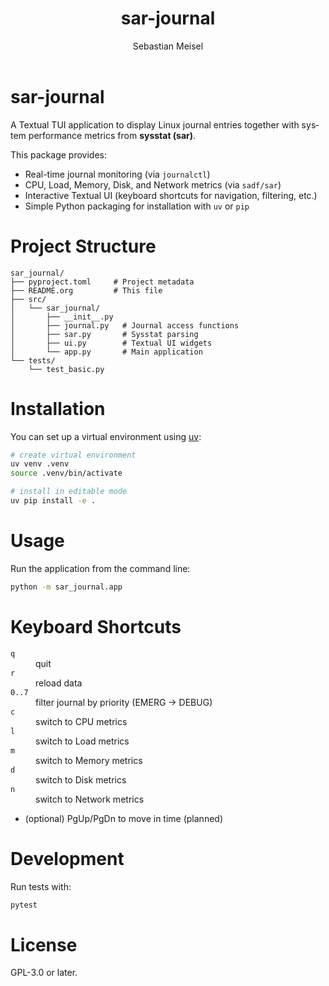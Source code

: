 #+TITLE: sar-journal
#+AUTHOR: Sebastian Meisel
#+LANGUAGE: en
#+OPTIONS: toc:nil num:nil
#+PROPERTY: header-args:python :session *Python* :results output

* sar-journal
A Textual TUI application to display Linux journal entries together with
system performance metrics from *sysstat (sar)*.

This package provides:
- Real-time journal monitoring (via ~journalctl~)
- CPU, Load, Memory, Disk, and Network metrics (via ~sadf/sar~)
- Interactive Textual UI (keyboard shortcuts for navigation, filtering, etc.)
- Simple Python packaging for installation with ~uv~ or ~pip~

* Project Structure
#+begin_src text
sar_journal/
├── pyproject.toml     # Project metadata
├── README.org         # This file
├── src/
│   └── sar_journal/
│       ├── __init__.py
│       ├── journal.py   # Journal access functions
│       ├── sar.py       # Sysstat parsing
│       ├── ui.py        # Textual UI widgets
│       └── app.py       # Main application
└── tests/
    └── test_basic.py
#+end_src

* Installation
You can set up a virtual environment using [[https://github.com/astral-sh/uv][uv]]:

#+begin_src bash
# create virtual environment
uv venv .venv
source .venv/bin/activate

# install in editable mode
uv pip install -e .
#+end_src

* Usage
Run the application from the command line:

#+begin_src bash
python -m sar_journal.app
#+end_src

* Keyboard Shortcuts
- ~q~ :: quit
- ~r~ :: reload data
- ~0..7~ :: filter journal by priority (EMERG → DEBUG)
- ~c~ :: switch to CPU metrics
- ~l~ :: switch to Load metrics
- ~m~ :: switch to Memory metrics
- ~d~ :: switch to Disk metrics
- ~n~ :: switch to Network metrics
- (optional) PgUp/PgDn to move in time (planned)

* Development
Run tests with:

#+begin_src bash
pytest
#+end_src

* License
GPL-3.0 or later.
